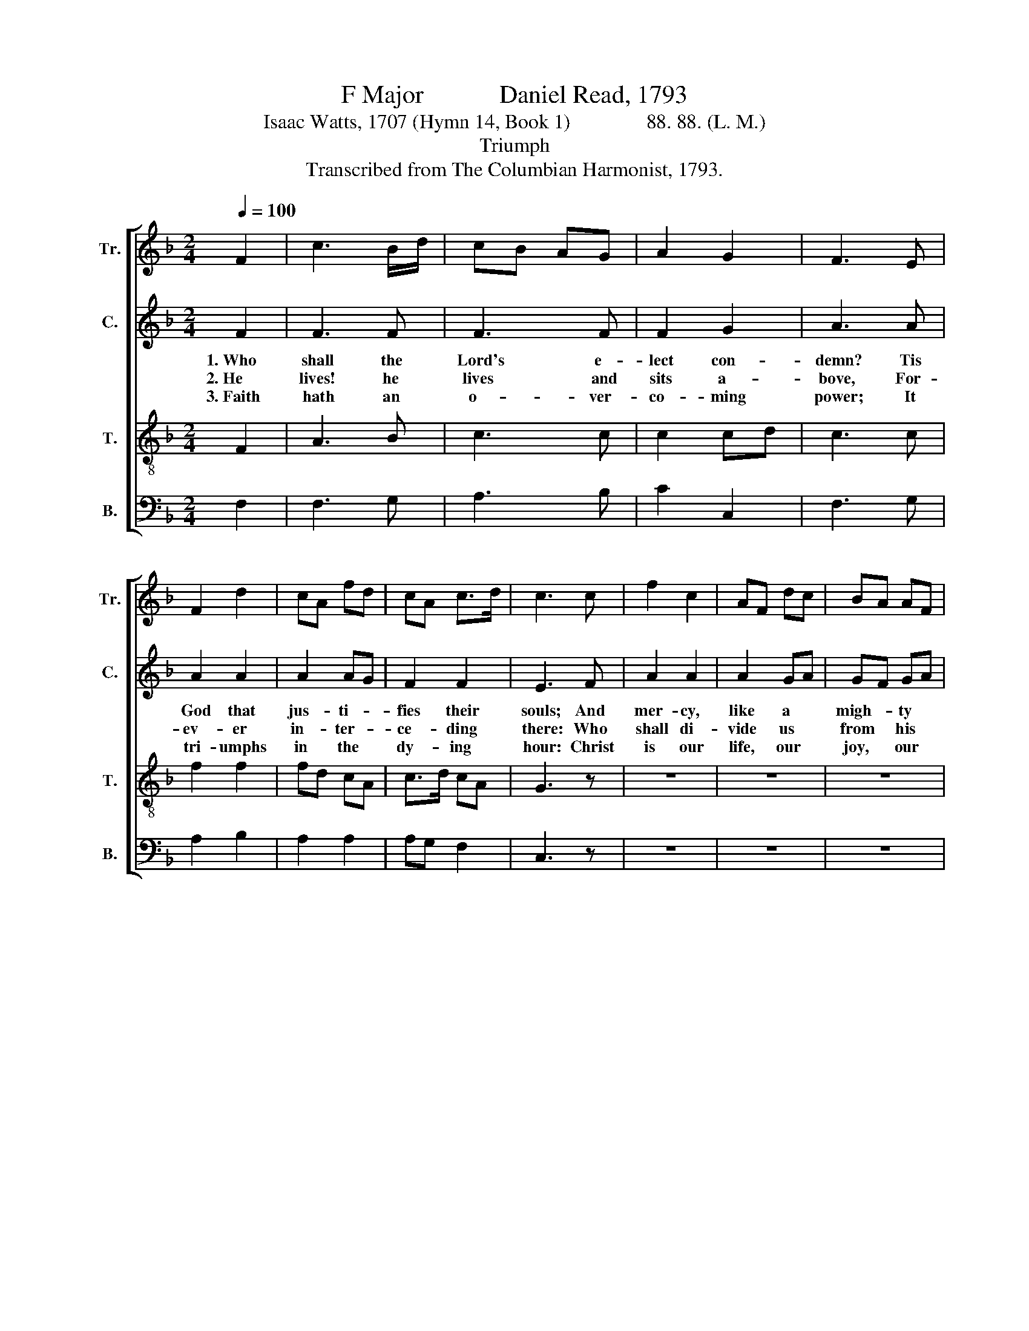 X:1
T:F Major            Daniel Read, 1793
T:Isaac Watts, 1707 (Hymn 14, Book 1)               88. 88. (L. M.) 
T:Triumph
T:Transcribed from The Columbian Harmonist, 1793.
%%score [ 1 2 3 4 ]
L:1/8
Q:1/4=100
M:2/4
K:F
V:1 treble nm="Tr." snm="Tr."
V:2 treble nm="C." snm="C."
V:3 treble-8 nm="T." snm="T."
V:4 bass nm="B." snm="B."
V:1
 F2 | c3 B/d/ | cB AG | A2 G2 | F3 E | F2 d2 | cA fd | cA c>d | c3 c | f2 c2 | AF dc | BA AF | %12
w: ||||||||||||
w: ||||||||||||
w: ||||||||||||
 G2 AF | Ac G2 | A3 B | c2 c2 | (fcAF | c4) | z4 | z2 c2 | A2 GF | G3 A/B/ | c4- | c2 cB | A4 | %25
w: ||||rolls.~ _ _ _|_||||||||
w: ||||–pair?~ _ _ _|_||||||||
w: ||||prop.~ _ _ _|_||||||||
 z4 | A2 A>B | c3 d | c2 c2 | c3 c | c2 c2 | f2 c2 | A2 A2 | c3 c | d2 d2 | cA AF | c2 c2 | c3 z | %38
w: |||||||||||||
w: |||||||||||||
w: |||||||||||||
 z2 z c | cA FA | Bc dB | A2 G2 | F3 f | ge cB | A2 d2 | c2 c2 | c4 |] %47
w: Be-|hold~ _ _ _|_ _ _ _|||||||
w: And|makes~ _ _ _|_ _ _ _|||||||
w: Or|wean~ _ _ _|_ _ _ _|||||||
V:2
 F2 | F3 F | F3 F | F2 G2 | A3 A | A2 A2 | A2 AG | F2 F2 | E3 F | A2 A2 | A2 GA | GF GA | G2 F2 | %13
w: 1.~Who|shall the|Lord's e-|lect con-|demn? Tis|God that|jus- ti- *|fies their|souls; And|mer- cy,|like a *|migh- * ty *|stream, O'er|
w: 2.~He|lives! he|lives and|sits a-|bove, For-|ev- er|in- ter- *|ce- ding|there: Who|shall di-|vide us *|from * his *|love? Or|
w: 3.~Faith|hath an|o- ver-|co- ming|power; It|tri- umphs|in the *|dy- ing|hour: Christ|is our|life, our *|joy, * our *|hope, Nor|
 E2 E2 | F3 G | A2 A2 | A4 | z4 | z4 | z2 F2 | C2 EF | E3 F | F4- | F2 E2 | F4 | z4 | F2 F>F | %27
w: all their|sins di-|vine- ly|rolls.|||O'er|all their *|sins di-|vine-|* ly|rolls.||Who shall ad-|
w: what should|tempt us|to des-|pair?|||Or|what should *|tempt us|to~|_ des-|pair?||Shall per- ce-|
w: can we|sink with|such a|prop.|||Nor|can we *|sink with|such~|_ a|prop.||Not all that|
 F3 F | F2 E2 | F3 G | A2 A2 | A2 AF | E2 F2 | G3 F | A2 A2 | A2 F2 | CE G2 | E3 E | F4- | F3 F | %40
w: judge the|saints to|hell? Tis|Christ that|suf- fered *|in their|stead, And,|the sal-|va- tion|to * ful-|fill, Be-|hold~|_ him|
w: cu- tion,|or dis-|tress, Fa-|mine, or|sword, or *|na- ked-|ness? He|that hath|loved us|bears * us|through, And|makes~|_ us|
w: men on|earth cam|do, Nor|pow'rs on|high, nor *|pow'rs be-|low, Shall|cause his|mer- cy|to * re-|move, Or|wean~|_ our|
 F3 F | G2 G2 | C3 C | C2 G2 | F2 F2 | F2 [EG]2 | [FA]4 |] %47
w: ri- sing|from the|dead! Be-|hold him|ri- sing|from the|dead!|
w: more that|con- querors|too. And|makes us|more than|con- querors|too.|
w: hearts from|Christ our|love. Or|wean our|hearts from|Christ our|love.|
V:3
 F2 | A3 B | c3 c | c2 cd | c3 c | f2 f2 | fd cA | c>d cA | G3 z | z4 | z4 | z4 | z2 fd | cA c>d | %14
w: ||||||||||||||
w: ||||||||||||||
w: ||||||||||||||
 c3 d/e/ | f2 f2 | (f4 | fc AF | c4- | c2) AF | Ac c>d | c3 d/e/ | (fcAF | A2) G2 | F4 | z4 | %26
w: ||rolls.~|_ _ _ _|||||||||
w: ||–pair?~|_ _ _ _|||||||||
w: ||prop.~|_ _ _ _|||||||||
 c2 c>c | c3 B | A2 G2 | F3 c | f2 fa | fd cA | c>d cA | G3 A | F2 F2 | FA cA | G2 G2 | G3 z | %38
w: ||||||||||||
w: ||||||||||||
w: ||||||||||||
 z2 z F | c3 c | de fd | c2 B2 | A3 f | eg ce | f2 (3dcB | A2 G2 | F4 |] %47
w: Be-|hold~ *||||||||
w: And|makes *||||||||
w: Or|wean *||||||||
V:4
 F,2 | F,3 G, | A,3 B, | C2 C,2 | F,3 G, | A,2 B,2 | A,2 A,2 | A,G, F,2 | C,3 z | z4 | z4 | z4 | %12
w: ||||||||||||
w: ||||||||||||
w: ||||||||||||
 z2 D2 | C2 CB, | A,3 G, | F,2 F,2 | F,4- | F,4- | F,4- | F,2 F,A, | F,C, C,A,, | C,3 F, | F,4- | %23
w: |||||||||||
w: |||||||||||
w: |||||||||||
 F,2 C,2 | F,,4 | z4 | F,2 F,>F, | F,3 B, | C2 C,2 | F,3 F, | F,2 A,2 | B,2 A,2 | A,G, F,2 | %33
w: ||||||||||
w: ||||||||||
w: ||||||||||
 C,3 A,, | D,2 D,2 | F,2 F,A, | C,2 C,2 | C,3 C, | F,4- | F,3 F, | B,3 B,, | C,2 C,2 | F,3 F, | %43
w: ||||* Be-|hold~|_ _||||
w: ||||* And|makes~|_ _||||
w: ||||* Or|wean~|_ _||||
 C2 C,2 | F,2 B,2 | C2 C,2 | F,4 |] %47
w: ||||
w: ||||
w: ||||

